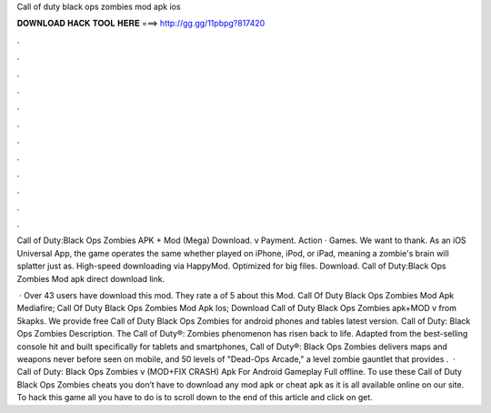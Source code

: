 Call of duty black ops zombies mod apk ios



𝐃𝐎𝐖𝐍𝐋𝐎𝐀𝐃 𝐇𝐀𝐂𝐊 𝐓𝐎𝐎𝐋 𝐇𝐄𝐑𝐄 ===> http://gg.gg/11pbpg?817420



.



.



.



.



.



.



.



.



.



.



.



.

Call of Duty:Black Ops Zombies APK + Mod (Mega) Download. v Payment. Action · Games. We want to thank. As an iOS Universal App, the game operates the same whether played on iPhone, iPod, or iPad, meaning a zombie's brain will splatter just as. High-speed downloading via HappyMod. Optimized for big files. Download. Call of Duty:Black Ops Zombies Mod apk direct download link.

 · Over 43 users have download this mod. They rate a of 5 about this Mod. Call Of Duty Black Ops Zombies Mod Apk Mediafire; Call Of Duty Black Ops Zombies Mod Apk Ios; Download Call of Duty Black Ops Zombies apk+MOD v from 5kapks. We provide free Call of Duty Black Ops Zombies for android phones and tables latest version. Call of Duty: Black Ops Zombies Description. The Call of Duty®: Zombies phenomenon has risen back to life. Adapted from the best-selling console hit and built specifically for tablets and smartphones, Call of Duty®: Black Ops Zombies delivers maps and weapons never before seen on mobile, and 50 levels of "Dead-Ops Arcade," a level zombie gauntlet that provides .  · Call of Duty: Black Ops Zombies v (MOD+FIX CRASH) Apk For Android Gameplay Full offline. To use these Call of Duty Black Ops Zombies cheats you don’t have to download any mod apk or cheat apk as it is all available online on our site. To hack this game all you have to do is to scroll down to the end of this article and click on get.
